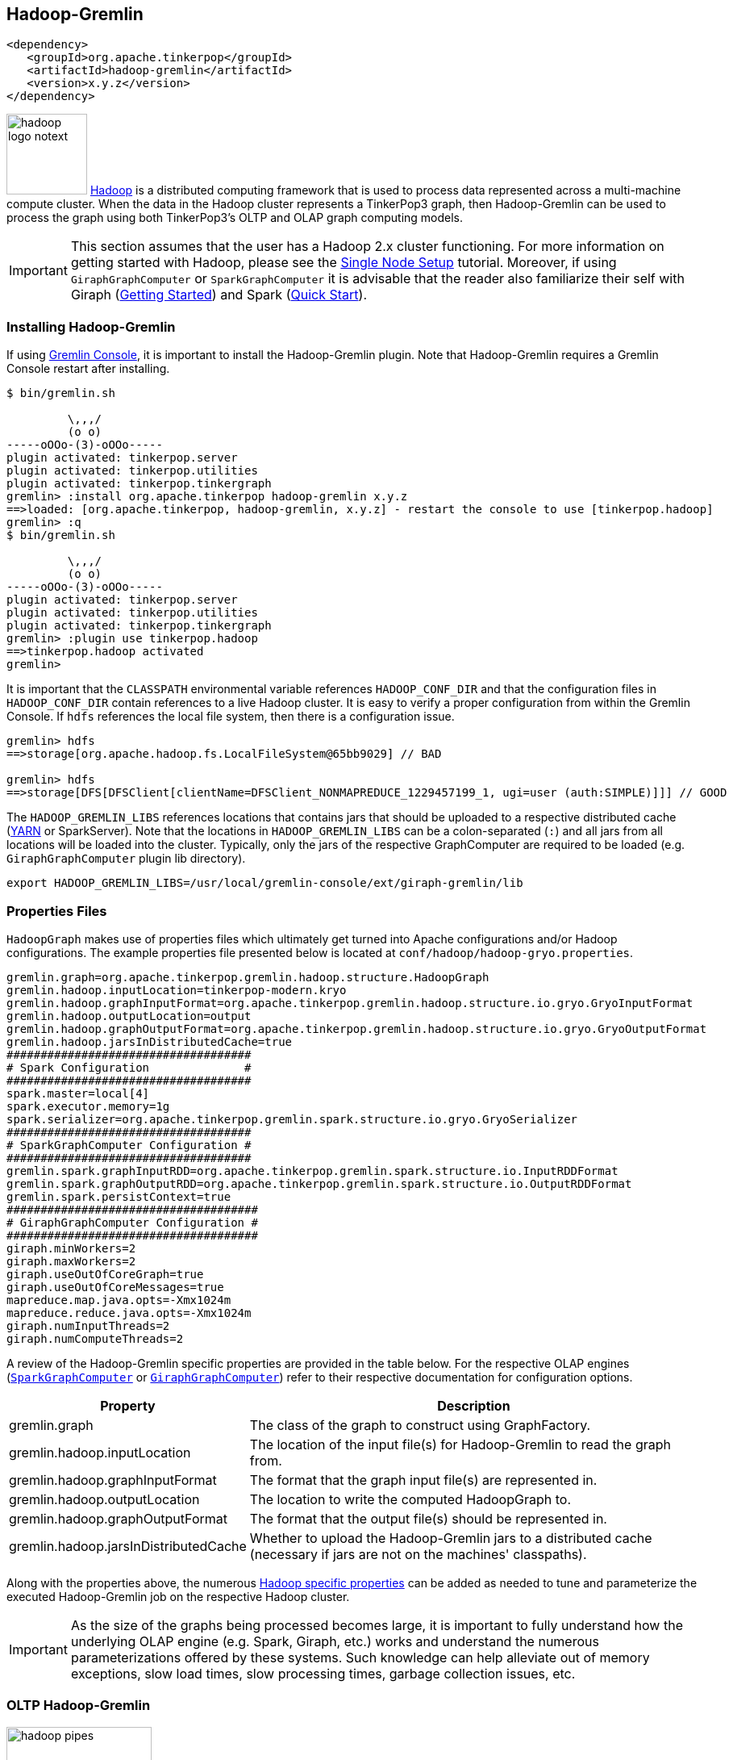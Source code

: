 ////
Licensed to the Apache Software Foundation (ASF) under one or more
contributor license agreements.  See the NOTICE file distributed with
this work for additional information regarding copyright ownership.
The ASF licenses this file to You under the Apache License, Version 2.0
(the "License"); you may not use this file except in compliance with
the License.  You may obtain a copy of the License at

  http://www.apache.org/licenses/LICENSE-2.0

Unless required by applicable law or agreed to in writing, software
distributed under the License is distributed on an "AS IS" BASIS,
WITHOUT WARRANTIES OR CONDITIONS OF ANY KIND, either express or implied.
See the License for the specific language governing permissions and
limitations under the License.
////
[[hadoop-gremlin]]
Hadoop-Gremlin
--------------

[source,xml]
----
<dependency>
   <groupId>org.apache.tinkerpop</groupId>
   <artifactId>hadoop-gremlin</artifactId>
   <version>x.y.z</version>
</dependency>
----

image:hadoop-logo-notext.png[width=100,float=left] link:http://hadoop.apache.org/[Hadoop] is a distributed
computing framework that is used to process data represented across a multi-machine compute cluster. When the
data in the Hadoop cluster represents a TinkerPop3 graph, then Hadoop-Gremlin can be used to process the graph
using both TinkerPop3's OLTP and OLAP graph computing models.

IMPORTANT: This section assumes that the user has a Hadoop 2.x cluster functioning. For more information on getting
started with Hadoop, please see the
link:http://hadoop.apache.org/docs/r2.7.2/hadoop-project-dist/hadoop-common/SingleCluster.html[Single Node Setup]
tutorial. Moreover, if using `GiraphGraphComputer` or `SparkGraphComputer` it is advisable that the reader also
familiarize their self with Giraph (link:http://giraph.apache.org/quick_start.html[Getting Started]) and Spark
(link:http://spark.apache.org/docs/latest/quick-start.html[Quick Start]).

Installing Hadoop-Gremlin
~~~~~~~~~~~~~~~~~~~~~~~~~

If using <<gremlin-console,Gremlin Console>>, it is important to install the Hadoop-Gremlin plugin. Note that
Hadoop-Gremlin requires a Gremlin Console restart after installing.

[source,text]
----
$ bin/gremlin.sh

         \,,,/
         (o o)
-----oOOo-(3)-oOOo-----
plugin activated: tinkerpop.server
plugin activated: tinkerpop.utilities
plugin activated: tinkerpop.tinkergraph
gremlin> :install org.apache.tinkerpop hadoop-gremlin x.y.z
==>loaded: [org.apache.tinkerpop, hadoop-gremlin, x.y.z] - restart the console to use [tinkerpop.hadoop]
gremlin> :q
$ bin/gremlin.sh

         \,,,/
         (o o)
-----oOOo-(3)-oOOo-----
plugin activated: tinkerpop.server
plugin activated: tinkerpop.utilities
plugin activated: tinkerpop.tinkergraph
gremlin> :plugin use tinkerpop.hadoop
==>tinkerpop.hadoop activated
gremlin>
----

It is important that the `CLASSPATH` environmental variable references `HADOOP_CONF_DIR` and that the configuration
files in `HADOOP_CONF_DIR` contain references to a live Hadoop cluster. It is easy to verify a proper configuration
from within the Gremlin Console. If `hdfs` references the local file system, then there is a configuration issue.

[source,text]
----
gremlin> hdfs
==>storage[org.apache.hadoop.fs.LocalFileSystem@65bb9029] // BAD

gremlin> hdfs
==>storage[DFS[DFSClient[clientName=DFSClient_NONMAPREDUCE_1229457199_1, ugi=user (auth:SIMPLE)]]] // GOOD
----

The `HADOOP_GREMLIN_LIBS` references locations that contains jars that should be uploaded to a respective
distributed cache (link:http://hadoop.apache.org/docs/current/hadoop-yarn/hadoop-yarn-site/YARN.html[YARN] or SparkServer).
Note that the locations in `HADOOP_GREMLIN_LIBS` can be a colon-separated (`:`) and all jars from all locations will
be loaded into the cluster. Typically, only the jars of the respective GraphComputer are required to be loaded (e.g.
`GiraphGraphComputer` plugin lib directory).

[source,shell]
export HADOOP_GREMLIN_LIBS=/usr/local/gremlin-console/ext/giraph-gremlin/lib

Properties Files
~~~~~~~~~~~~~~~~

`HadoopGraph` makes use of properties files which ultimately get turned into Apache configurations and/or
Hadoop configurations. The example properties file presented below is located at `conf/hadoop/hadoop-gryo.properties`.

[source,text]
gremlin.graph=org.apache.tinkerpop.gremlin.hadoop.structure.HadoopGraph
gremlin.hadoop.inputLocation=tinkerpop-modern.kryo
gremlin.hadoop.graphInputFormat=org.apache.tinkerpop.gremlin.hadoop.structure.io.gryo.GryoInputFormat
gremlin.hadoop.outputLocation=output
gremlin.hadoop.graphOutputFormat=org.apache.tinkerpop.gremlin.hadoop.structure.io.gryo.GryoOutputFormat
gremlin.hadoop.jarsInDistributedCache=true
####################################
# Spark Configuration              #
####################################
spark.master=local[4]
spark.executor.memory=1g
spark.serializer=org.apache.tinkerpop.gremlin.spark.structure.io.gryo.GryoSerializer
####################################
# SparkGraphComputer Configuration #
####################################
gremlin.spark.graphInputRDD=org.apache.tinkerpop.gremlin.spark.structure.io.InputRDDFormat
gremlin.spark.graphOutputRDD=org.apache.tinkerpop.gremlin.spark.structure.io.OutputRDDFormat
gremlin.spark.persistContext=true
#####################################
# GiraphGraphComputer Configuration #
#####################################
giraph.minWorkers=2
giraph.maxWorkers=2
giraph.useOutOfCoreGraph=true
giraph.useOutOfCoreMessages=true
mapreduce.map.java.opts=-Xmx1024m
mapreduce.reduce.java.opts=-Xmx1024m
giraph.numInputThreads=2
giraph.numComputeThreads=2

A review of the Hadoop-Gremlin specific properties are provided in the table below. For the respective OLAP
engines (<<sparkgraphcomputer,`SparkGraphComputer`>> or <<giraphgraphcomputer,`GiraphGraphComputer`>>) refer
to their respective documentation for configuration options.

[width="100%",cols="2,10",options="header"]
|=========================================================
|Property |Description
|gremlin.graph |The class of the graph to construct using GraphFactory.
|gremlin.hadoop.inputLocation |The location of the input file(s) for Hadoop-Gremlin to read the graph from.
|gremlin.hadoop.graphInputFormat |The format that the graph input file(s) are represented in.
|gremlin.hadoop.outputLocation |The location to write the computed HadoopGraph to.
|gremlin.hadoop.graphOutputFormat |The format that the output file(s) should be represented in.
|gremlin.hadoop.jarsInDistributedCache |Whether to upload the Hadoop-Gremlin jars to a distributed cache (necessary if jars are not on the machines' classpaths).
|=========================================================



Along with the properties above, the numerous link:http://hadoop.apache.org/docs/stable/hadoop-project-dist/hadoop-common/core-default.xml[Hadoop specific properties]
can be added as needed to tune and parameterize the executed Hadoop-Gremlin job on the respective Hadoop cluster.

IMPORTANT: As the size of the graphs being processed becomes large, it is important to fully understand how the
underlying OLAP engine (e.g. Spark, Giraph, etc.) works and understand the numerous parameterizations offered by
these systems. Such knowledge can help alleviate out of memory exceptions, slow load times, slow processing times,
garbage collection issues, etc.

OLTP Hadoop-Gremlin
~~~~~~~~~~~~~~~~~~~

image:hadoop-pipes.png[width=180,float=left] It is possible to execute OLTP operations over a `HadoopGraph`.
However, realize that the underlying HDFS files are not random access and thus, to retrieve a vertex, a linear scan
is required. OLTP operations are useful for peeking into the graph prior to executing a long running OLAP job -- e.g.
`g.V().valueMap().limit(10)`.

WARNING: OLTP operations on `HadoopGraph` are not efficient. They require linear scans to execute and are unreasonable
for large graphs. In such large graph situations, make use of <<traversalvertexprogram,TraversalVertexProgram>>
which is the OLAP Gremlin machine.

[gremlin-groovy]
----
hdfs.copyFromLocal('data/tinkerpop-modern.kryo', 'tinkerpop-modern.kryo')
hdfs.ls()
graph = GraphFactory.open('conf/hadoop/hadoop-gryo.properties')
g = graph.traversal()
g.V().count()
g.V().out().out().values('name')
g.V().group().by{it.value('name')[1]}.by('name').next()
----

OLAP Hadoop-Gremlin
~~~~~~~~~~~~~~~~~~~

image:hadoop-furnace.png[width=180,float=left] Hadoop-Gremlin was designed to execute OLAP operations via
`GraphComputer`. The OLTP examples presented previously are reproduced below, but using `TraversalVertexProgram`
for the execution of the Gremlin traversal.

A `Graph` in TinkerPop3 can support any number of `GraphComputer` implementations. Out of the box, Hadoop-Gremlin
supports the following three implementations.

* <<mapreducegraphcomputer,`MapReduceGraphComputer`>>: Leverages Hadoop's MapReduce engine to execute TinkerPop3 OLAP
computations. (*coming soon*)
** The graph must fit within the total disk space of the Hadoop cluster (supports massive graphs). Message passing is
coordinated via MapReduce jobs over the on-disk graph (slow traversals).
* <<sparkgraphcomputer,`SparkGraphComputer`>>: Leverages Apache Spark to execute TinkerPop3 OLAP computations.
** The graph may fit within the total RAM of the cluster (supports larger graphs). Message passing is coordinated via
Spark map/reduce/join operations on in-memory and disk-cached data (average speed traversals).
* <<giraphgraphcomputer,`GiraphGraphComputer`>>: Leverages Apache Giraph to execute TinkerPop3 OLAP computations.
** The graph should fit within the total RAM of the Hadoop cluster (graph size restriction), though "out-of-core"
processing is possible. Message passing is coordinated via ZooKeeper for the in-memory graph (speedy traversals).

TIP: image:gremlin-sugar.png[width=50,float=left] For those wanting to use the <<sugar-plugin,SugarPlugin>> with
their submitted traversal, do `:remote config useSugar true` as well as `:plugin use tinkerpop.sugar` at the start of
the Gremlin Console session if it is not already activated.

Note that `SparkGraphComputer` and `GiraphGraphComputer` are loaded via their respective plugins. Typically only
one plugin or the other is loaded depending on the desired `GraphComputer` to use.

[source,text]
----
$ bin/gremlin.sh

         \,,,/
         (o o)
-----oOOo-(3)-oOOo-----
plugin activated: tinkerpop.server
plugin activated: tinkerpop.utilities
plugin activated: tinkerpop.tinkergraph
plugin activated: tinkerpop.hadoop
gremlin> :install org.apache.tinkerpop giraph-gremlin x.y.z
==>loaded: [org.apache.tinkerpop, giraph-gremlin, x.y.z] - restart the console to use [tinkerpop.giraph]
gremlin> :install org.apache.tinkerpop spark-gremlin x.y.z
==>loaded: [org.apache.tinkerpop, spark-gremlin, x.y.z] - restart the console to use [tinkerpop.spark]
gremlin> :q
$ bin/gremlin.sh

         \,,,/
         (o o)
-----oOOo-(3)-oOOo-----
plugin activated: tinkerpop.server
plugin activated: tinkerpop.utilities
plugin activated: tinkerpop.tinkergraph
plugin activated: tinkerpop.hadoop
gremlin> :plugin use tinkerpop.giraph
==>tinkerpop.giraph activated
gremlin> :plugin use tinkerpop.spark
==>tinkerpop.spark activated
----

WARNING: Hadoop, Spark, and Giraph all depend on many of the same libraries (e.g. ZooKeeper, Snappy, Netty, Guava,
etc.). Unfortunately, typically these dependencies are not to the same versions of the respective libraries. As such,
it is best to *not* have both Spark and Giraph plugins loaded in the same console session nor in the same Java
project (though intelligent `<exclusion>`-usage can help alleviate conflicts in a Java project).

WARNING: It is important to note that when doing an OLAP traversal, any resulting vertices, edges, or properties will be
attached to the source graph. For Hadoop-based graphs, this may lead to linear search times on massive graphs. Thus,
if vertex, edge, or property objects are to be returns (as a final result), it is best to `.id()` to get the id
of the object and not the actual attached object.

[[mapreducegraphcomputer]]
MapReduceGraphComputer
^^^^^^^^^^^^^^^^^^^^^^

*COMING SOON*

[[sparkgraphcomputer]]
SparkGraphComputer
^^^^^^^^^^^^^^^^^^

[source,xml]
----
<dependency>
   <groupId>org.apache.tinkerpop</groupId>
   <artifactId>spark-gremlin</artifactId>
   <version>x.y.z</version>
</dependency>
----

image:spark-logo.png[width=175,float=left] link:http://spark.apache.org[Spark] is an Apache Software Foundation
project focused on general-purpose OLAP data processing. Spark provides a hybrid in-memory/disk-based distributed
computing model that is similar to Hadoop's MapReduce model. Spark maintains a fluent function chaining DSL that is
arguably easier for developers to work with than native Hadoop MapReduce. Spark-Gremlin provides an implementation of
the bulk-synchronous parallel, distributed message passing algorithm within Spark and thus, any `VertexProgram` can be
executed over `SparkGraphComputer`.

If `SparkGraphComputer` will be used as the `GraphComputer` for `HadoopGraph` then its `lib` directory should be
specified in `HADOOP_GREMLIN_LIBS`.

[source,shell]
export HADOOP_GREMLIN_LIBS=$HADOOP_GREMLIN_LIBS:/usr/local/gremlin-console/ext/spark-gremlin/lib

Furthermore the `lib/` directory should be distributed across all machines in the SparkServer cluster. For this purpose TinkerPop
provides a helper script, which takes the Spark installation directory and the Spark machines as input:

[source,shell]
bin/hadoop/init-tp-spark.sh /usr/local/spark spark@10.0.0.1 spark@10.0.0.2 spark@10.0.0.3

Once the `lib/` directory is distributed, `SparkGraphComputer` can be used as follows.

[gremlin-groovy]
----
graph = GraphFactory.open('conf/hadoop/hadoop-gryo.properties')
g = graph.traversal(computer(SparkGraphComputer))
g.V().count()
g.V().out().out().values('name')
----

For using lambdas in Gremlin-Groovy, simply provide `:remote connect` a `TraversalSource` which leverages SparkGraphComputer.

[gremlin-groovy]
----
graph = GraphFactory.open('conf/hadoop/hadoop-gryo.properties')
g = graph.traversal(computer(SparkGraphComputer))
:remote connect tinkerpop.hadoop graph g
:> g.V().group().by{it.value('name')[1]}.by('name')
----

The `SparkGraphComputer` algorithm leverages Spark's caching abilities to reduce the amount of data shuffled across
the wire on each iteration of the <<vertexprogram,`VertexProgram`>>. When the graph is loaded as a Spark RDD
(Resilient Distributed Dataset) it is immediately cached as `graphRDD`. The `graphRDD` is a distributed adjacency
list which encodes the vertex, its properties, and all its incident edges. On the first iteration, each vertex
(in parallel) is passed through `VertexProgram.execute()`. This yields an output of the vertex's mutated state
(i.e. updated compute keys -- `propertyX`) and its outgoing messages. This `viewOutgoingRDD` is then reduced to
`viewIncomingRDD` where the outgoing messages are sent to their respective vertices. If a `MessageCombiner` exists
for the vertex program, then messages are aggregated locally and globally to ultimately yield one incoming message
for the vertex. This reduce sequence is the "message pass." If the vertex program does not terminate on this
iteration, then the `viewIncomingRDD` is joined with the cached `graphRDD` and the process continues. When there
are no more iterations, there is a final join and the resultant RDD is stripped of its edges and messages. This
`mapReduceRDD` is cached and is processed by each <<mapreduce,`MapReduce`>> job in the
<<graphcomputer,`GraphComputer`>> computation.

image::spark-algorithm.png[width=775]

[width="100%",cols="2,10",options="header"]
|========================================================
|Property |Description
|gremlin.spark.graphInputRDD |A class for creating RDD's from underlying graph data, defaults to Hadoop `InputFormat`.
|gremlin.spark.graphOutputRDD |A class for output RDD's, defaults to Hadoop `OutputFormat`.
|gremlin.spark.graphStorageLevel |What `StorageLevel` to use for the cached graph during job execution (default `MEMORY_ONLY`).
|gremlin.spark.persistContext |Whether to create a new `SparkContext` for every `SparkGraphComputer` or to reuse an existing one.
|gremlin.spark.persistStorageLevel |What `StorageLevel` to use when persisted RDDs via `PersistedOutputRDD` (default `MEMORY_ONLY`).
|========================================================

InputRDD and OutputRDD
++++++++++++++++++++++

If the provider/user does not want to use Hadoop `InputFormats`, it is possible to leverage Spark's RDD
constructs directly. There is a `gremlin.spark.graphInputRDD` configuration that references a `Class<? extends
InputRDD>`. An `InputRDD` provides a read method that takes a `SparkContext` and returns a graphRDD. Likewise, use
`gremlin.spark.graphOutputRDD` and the respective `OutputRDD`.

If the graph system provider uses an `InputRDD`, the RDD should maintain an associated `org.apache.spark.Partitioner`. By doing so,
`SparkGraphComputer` will not partition the loaded graph across the cluster as it has already been partitioned by the graph system provider.
This can save a significant amount of time and space resources.
If the `InputRDD` does not have a registered partitioner, `SparkGraphComputer` will partition the graph using
a `org.apache.spark.HashPartitioner` with the number of partitions being either the number of existing partitions in the input (e.g. input splits)
or the user specified number of `GraphComputer.workers()`.

Storage Levels
++++++++++++++

The `SparkGraphComputer` uses `MEMORY_ONLY` to cache the input graph and the output graph by default. Users should be aware of the impact of
different storage levels, since the default settings can quickly lead to memory issues on larger graphs. An overview of Spark's persistence
settings is provided in link:http://spark.apache.org/docs/latest/programming-guide.html#rdd-persistence[Spark's programming guide].


Using a Persisted Context
+++++++++++++++++++++++++

It is possible to persist the graph RDD between jobs within the `SparkContext` (e.g. SparkServer) by leveraging `PersistedOutputRDD`.
Note that `gremlin.spark.persistContext` should be set to `true` or else the persisted RDD will be destroyed when the `SparkContext` closes.
The persisted RDD is named by the `gremlin.hadoop.outputLocation` configuration. Similarly, `PersistedInputRDD` is used with respective
`gremlin.hadoop.inputLocation` to retrieve the persisted RDD from the `SparkContext`.

When using a persistent `SparkContext` the configuration used by the original Spark Configuration will be inherited by all threaded
references to that Spark Context. The exception to this rule are those properties which have a specific thread local effect.

.Thread Local Properties
. spark.jobGroup.id
. spark.job.description
. spark.job.interruptOnCancel
. spark.scheduler.pool

Finally, there is a `spark` object that can be used to manage persisted RDDs (see <<interacting-with-spark, Interacting with Spark>>).

[[bulkdumpervertexprogramusingspark]]
Exporting with BulkDumperVertexProgram
++++++++++++++++++++++++++++++++++++++

The <<bulkdumpervertexprogram, BulkDumperVertexProgram>> exports a whole graph in any of the supported Hadoop GraphOutputFormats (`GraphSONOutputFormat`,
`GryoOutputFormat` or `ScriptOutputFormat`). The example below takes a Hadoop graph as the input (in `GryoInputFormat`) and exports it as a GraphSON file
(`GraphSONOutputFormat`).

[gremlin-groovy]
----
hdfs.copyFromLocal('data/tinkerpop-modern.kryo', 'tinkerpop-modern.kryo')
graph = GraphFactory.open('conf/hadoop/hadoop-gryo.properties')
graph.configuration().setProperty('gremlin.hadoop.graphOutputFormat', 'org.apache.tinkerpop.gremlin.hadoop.structure.io.graphson.GraphSONOutputFormat')
graph.compute(SparkGraphComputer).program(BulkDumperVertexProgram.build().create()).submit().get()
hdfs.ls('output')
hdfs.head('output/~g')
----

Loading with BulkLoaderVertexProgram
++++++++++++++++++++++++++++++++++++

The <<bulkloadervertexprogram, BulkLoaderVertexProgram>> is a generalized bulk loader that can be used to load large
amounts of data to and from different `Graph` implementations. The following code demonstrates how to load the
Grateful Dead graph from HadoopGraph into TinkerGraph over Spark:

[gremlin-groovy]
----
hdfs.copyFromLocal('data/grateful-dead.kryo', 'grateful-dead.kryo')
readGraph = GraphFactory.open('conf/hadoop/hadoop-grateful-gryo.properties')
writeGraph = 'conf/tinkergraph-gryo.properties'
blvp = BulkLoaderVertexProgram.build().
           keepOriginalIds(false).
           writeGraph(writeGraph).create(readGraph)
readGraph.compute(SparkGraphComputer).workers(1).program(blvp).submit().get()
:set max-iteration 10
graph = GraphFactory.open(writeGraph)
g = graph.traversal()
g.V().valueMap()
graph.close()
----

[source,properties]
----
# hadoop-grateful-gryo.properties

#
# Hadoop Graph Configuration
#
gremlin.graph=org.apache.tinkerpop.gremlin.hadoop.structure.HadoopGraph
gremlin.hadoop.graphInputFormat=org.apache.tinkerpop.gremlin.hadoop.structure.io.gryo.GryoInputFormat
gremlin.hadoop.inputLocation=grateful-dead.kryo
gremlin.hadoop.outputLocation=output
gremlin.hadoop.jarsInDistributedCache=true

#
# SparkGraphComputer Configuration
#
spark.master=local[1]
spark.executor.memory=1g
spark.serializer=org.apache.tinkerpop.gremlin.spark.structure.io.gryo.GryoSerializer
----

[source,properties]
----
# tinkergraph-gryo.properties

gremlin.graph=org.apache.tinkerpop.gremlin.tinkergraph.structure.TinkerGraph
gremlin.tinkergraph.graphFormat=gryo
gremlin.tinkergraph.graphLocation=/tmp/tinkergraph.kryo
----

IMPORTANT: The path to TinkerGraph jars needs to be included in the `HADOOP_GREMLIN_LIBS` for the above example to work.

[[giraphgraphcomputer]]
GiraphGraphComputer
^^^^^^^^^^^^^^^^^^^

[source,xml]
----
<dependency>
   <groupId>org.apache.tinkerpop</groupId>
   <artifactId>giraph-gremlin</artifactId>
   <version>x.y.z</version>
</dependency>
----

image:giraph-logo.png[width=100,float=left] link:http://giraph.apache.org[Giraph] is an Apache Software Foundation
project focused on OLAP-based graph processing. Giraph makes use of the distributed graph computing paradigm made
popular by Google's Pregel. In Giraph, developers write "vertex programs" that get executed at each vertex in
parallel. These programs communicate with one another in a bulk synchronous parallel (BSP) manner. This model aligns
with TinkerPop3's `GraphComputer` API. TinkerPop3 provides an implementation of `GraphComputer` that works for Giraph
called `GiraphGraphComputer`. Moreover, with TinkerPop3's <<mapreduce,MapReduce>>-framework, the standard
Giraph/Pregel model is extended to support an arbitrary number of MapReduce phases to aggregate and yield results
from the graph. Below are examples using `GiraphGraphComputer` from the <<gremlin-console,Gremlin-Console>>.

WARNING: Giraph uses a large number of Hadoop counters. The default for Hadoop is 120. In `mapred-site.xml` it is
possible to increase the limit it via the `mapreduce.job.counters.max` property. A good value to use is 1000. This
is a cluster-wide property so be sure to restart the cluster after updating.

WARNING: The maximum number of workers can be no larger than the number of map-slots in the Hadoop cluster minus 1.
For example, if the Hadoop cluster has 4 map slots, then `giraph.maxWorkers` can not be larger than 3. One map-slot
is reserved for the master compute node and all other slots can be allocated as workers to execute the VertexPrograms
on the vertices of the graph.

If `GiraphGraphComputer` will be used as the `GraphComputer` for `HadoopGraph` then its `lib` directory should be
specified in `HADOOP_GREMLIN_LIBS`.

[source,shell]
export HADOOP_GREMLIN_LIBS=$HADOOP_GREMLIN_LIBS:/usr/local/gremlin-console/ext/giraph-gremlin/lib

Or, the user can specify the directory in the Gremlin Console.

[source,groovy]
System.setProperty('HADOOP_GREMLIN_LIBS',System.getProperty('HADOOP_GREMLIN_LIBS') + ':' + '/usr/local/gremlin-console/ext/giraph-gremlin/lib')

[gremlin-groovy]
----
graph = GraphFactory.open('conf/hadoop/hadoop-gryo.properties')
g = graph.traversal(computer(GiraphGraphComputer))
g.V().count()
g.V().out().out().values('name')
----

IMPORTANT: The examples above do not use lambdas (i.e. closures in Gremlin-Groovy). This makes the traversal
serializable and thus, able to be distributed to all machines in the Hadoop cluster. If a lambda is required in a
traversal, then the traversal must be sent as a `String` and compiled locally at each machine in the cluster. The
following example demonstrates the `:remote` command which allows for submitting Gremlin traversals as a `String`.

[gremlin-groovy]
----
graph = GraphFactory.open('conf/hadoop/hadoop-gryo.properties')
g = graph.traversal(computer(GiraphGraphComputer))
:remote connect tinkerpop.hadoop graph g
:> g.V().group().by{it.value('name')[1]}.by('name')
result
result.memory.runtime
result.memory.keys()
result.memory.get('~reducing')
----

NOTE: If the user explicitly specifies `giraph.maxWorkers` and/or `giraph.numComputeThreads` in the configuration,
then these values will be used by Giraph. However, if these are not specified and the user never calls
`GraphComputer.workers()` then `GiraphGraphComputer` will try to compute the number of workers/threads to use based
on the cluster's profile.

Loading with BulkLoaderVertexProgram
++++++++++++++++++++++++++++++++++++

The <<bulkloadervertexprogram, BulkLoaderVertexProgram>> is a generalized bulk loader that can be used to load
large amounts of data to and from different `Graph` implementations. The following code demonstrates how to load
the Grateful Dead graph from HadoopGraph into TinkerGraph over Giraph:

[gremlin-groovy]
----
hdfs.copyFromLocal('data/grateful-dead.kryo', 'grateful-dead.kryo')
readGraph = GraphFactory.open('conf/hadoop/hadoop-grateful-gryo.properties')
writeGraph = 'conf/tinkergraph-gryo.properties'
blvp = BulkLoaderVertexProgram.build().
           keepOriginalIds(false).
           writeGraph(writeGraph).create(readGraph)
readGraph.compute(GiraphGraphComputer).workers(1).program(blvp).submit().get()
:set max-iteration 10
graph = GraphFactory.open(writeGraph)
g = graph.traversal()
g.V().valueMap()
graph.close()
----

[source,properties]
----
# hadoop-grateful-gryo.properties

#
# Hadoop Graph Configuration
#
gremlin.graph=org.apache.tinkerpop.gremlin.hadoop.structure.HadoopGraph
gremlin.hadoop.graphInputFormat=org.apache.tinkerpop.gremlin.hadoop.structure.io.gryo.GryoInputFormat
gremlin.hadoop.graphOutputFormat=org.apache.hadoop.mapreduce.lib.output.NullOutputFormat
gremlin.hadoop.inputLocation=grateful-dead.kryo
gremlin.hadoop.outputLocation=output
gremlin.hadoop.jarsInDistributedCache=true

#
# GiraphGraphComputer Configuration
#
giraph.minWorkers=1
giraph.maxWorkers=1
giraph.useOutOfCoreGraph=true
giraph.useOutOfCoreMessages=true
mapred.map.child.java.opts=-Xmx1024m
mapred.reduce.child.java.opts=-Xmx1024m
giraph.numInputThreads=4
giraph.numComputeThreads=4
giraph.maxMessagesInMemory=100000
----

[source,properties]
----
# tinkergraph-gryo.properties

gremlin.graph=org.apache.tinkerpop.gremlin.tinkergraph.structure.TinkerGraph
gremlin.tinkergraph.graphFormat=gryo
gremlin.tinkergraph.graphLocation=/tmp/tinkergraph.kryo
----

NOTE: The path to TinkerGraph needs to be included in the `HADOOP_GREMLIN_LIBS` for the above example to work.

Input/Output Formats
~~~~~~~~~~~~~~~~~~~~

image:adjacency-list.png[width=300,float=right] Hadoop-Gremlin provides various I/O formats -- i.e. Hadoop
`InputFormat` and `OutputFormat`. All of the formats make use of an link:http://en.wikipedia.org/wiki/Adjacency_list[adjacency list]
representation of the graph where each "row" represents a single vertex, its properties, and its incoming and
outgoing edges.

{empty} +

[[gryo-io-format]]
Gryo I/O Format
^^^^^^^^^^^^^^^

* **InputFormat**: `org.apache.tinkerpop.gremlin.hadoop.structure.io.gryo.GryoInputFormat`
* **OutputFormat**: `org.apache.tinkerpop.gremlin.hadoop.structure.io.gryo.GryoOutputFormat`

<<gryo-reader-writer,Gryo>> is a binary graph format that leverages link:https://github.com/EsotericSoftware/kryo[Kryo]
to make a compact, binary representation of a vertex. It is recommended that users leverage Gryo given its space/time
savings over text-based representations.

NOTE: The `GryoInputFormat` is splittable.

[[graphson-io-format]]
GraphSON I/O Format
^^^^^^^^^^^^^^^^^^^

* **InputFormat**: `org.apache.tinkerpop.gremlin.hadoop.structure.io.graphson.GraphSONInputFormat`
* **OutputFormat**: `org.apache.tinkerpop.gremlin.hadoop.structure.io.graphson.GraphSONOutputFormat`

<<graphson-reader-writer,GraphSON>> is a JSON based graph format. GraphSON is a space-expensive graph format in that
it is a text-based markup language. However, it is convenient for many developers to work with as its structure is
simple (easy to create and parse).

The data below represents an adjacency list representation of the classic TinkerGraph toy graph in GraphSON format.

[source,json]
----
{"id":1,"label":"person","outE":{"created":[{"id":9,"inV":3,"properties":{"weight":0.4}}],"knows":[{"id":7,"inV":2,"properties":{"weight":0.5}},{"id":8,"inV":4,"properties":{"weight":1.0}}]},"properties":{"name":[{"id":0,"value":"marko"}],"age":[{"id":1,"value":29}]}}
{"id":2,"label":"person","inE":{"knows":[{"id":7,"outV":1,"properties":{"weight":0.5}}]},"properties":{"name":[{"id":2,"value":"vadas"}],"age":[{"id":3,"value":27}]}}
{"id":3,"label":"software","inE":{"created":[{"id":9,"outV":1,"properties":{"weight":0.4}},{"id":11,"outV":4,"properties":{"weight":0.4}},{"id":12,"outV":6,"properties":{"weight":0.2}}]},"properties":{"name":[{"id":4,"value":"lop"}],"lang":[{"id":5,"value":"java"}]}}
{"id":4,"label":"person","inE":{"knows":[{"id":8,"outV":1,"properties":{"weight":1.0}}]},"outE":{"created":[{"id":10,"inV":5,"properties":{"weight":1.0}},{"id":11,"inV":3,"properties":{"weight":0.4}}]},"properties":{"name":[{"id":6,"value":"josh"}],"age":[{"id":7,"value":32}]}}
{"id":5,"label":"software","inE":{"created":[{"id":10,"outV":4,"properties":{"weight":1.0}}]},"properties":{"name":[{"id":8,"value":"ripple"}],"lang":[{"id":9,"value":"java"}]}}
{"id":6,"label":"person","outE":{"created":[{"id":12,"inV":3,"properties":{"weight":0.2}}]},"properties":{"name":[{"id":10,"value":"peter"}],"age":[{"id":11,"value":35}]}}
----

[[script-io-format]]
Script I/O Format
^^^^^^^^^^^^^^^^^

* **InputFormat**: `org.apache.tinkerpop.gremlin.hadoop.structure.io.script.ScriptInputFormat`
* **OutputFormat**: `org.apache.tinkerpop.gremlin.hadoop.structure.io.script.ScriptOutputFormat`

`ScriptInputFormat` and `ScriptOutputFormat` take an arbitrary script and use that script to either read or write
`Vertex` objects, respectively. This can be considered the most general `InputFormat`/`OutputFormat` possible in that
Hadoop-Gremlin uses the user provided script for all reading/writing.

ScriptInputFormat
+++++++++++++++++

The data below represents an adjacency list representation of the classic TinkerGraph toy graph. First line reads,
"vertex `1`, labeled `person` having 2 property values (`marko` and `29`) has 3 outgoing edges; the first edge is
labeled `knows`, connects the current vertex `1` with vertex `2` and has a property value `0.4`, and so on."

[source]
1:person:marko:29 knows:2:0.5,knows:4:1.0,created:3:0.4
2:person:vadas:27
3:project:lop:java
4:person:josh:32 created:3:0.4,created:5:1.0
5:project:ripple:java
6:person:peter:35 created:3:0.2

There is no corresponding `InputFormat` that can parse this particular file (or some adjacency list variant of it).
As such, `ScriptInputFormat` can be used. With `ScriptInputFormat` a script is stored in HDFS and leveraged by each
mapper in the Hadoop job. The script must have the following method defined:

[source,groovy]
def parse(String line, ScriptElementFactory factory) { ... }

`ScriptElementFactory` is a legacy from previous versions and, although it's still functional, it should no longer be used.
In order to create vertices and edges, the `parse()` method gets access to a global variable named `graph`, which holds
the local `StarGraph` for the current line/vertex.

An appropriate `parse()` for the above adjacency list file is:

[source,groovy]
def parse(line, factory) {
    def parts = line.split(/ /)
    def (id, label, name, x) = parts[0].split(/:/).toList()
    def v1 = graph.addVertex(T.id, id, T.label, label)
    if (name != null) v1.property('name', name) // first value is always the name
    if (x != null) {
        // second value depends on the vertex label; it's either
        // the age of a person or the language of a project
        if (label.equals('project')) v1.property('lang', x)
        else v1.property('age', Integer.valueOf(x))
    }
    if (parts.length == 2) {
        parts[1].split(/,/).grep { !it.isEmpty() }.each {
            def (eLabel, refId, weight) = it.split(/:/).toList()
            def v2 = graph.addVertex(T.id, refId)
            v1.addOutEdge(eLabel, v2, 'weight', Double.valueOf(weight))
        }
    }
    return v1
}

The resultant `Vertex` denotes whether the line parsed yielded a valid Vertex. As such, if the line is not valid
(e.g. a comment line, a skip line, etc.), then simply return `null`.

ScriptOutputFormat Support
++++++++++++++++++++++++++

The principle above can also be used to convert a vertex to an arbitrary `String` representation that is ultimately
streamed back to a file in HDFS. This is the role of `ScriptOutputFormat`. `ScriptOutputFormat` requires that the
provided script maintains a method with the following signature:

[source,groovy]
def stringify(Vertex vertex) { ... }

An appropriate `stringify()` to produce output in the same format that was shown in the `ScriptInputFormat` sample is:

[source,groovy]
def stringify(vertex) {
    def v = vertex.values('name', 'age', 'lang').inject(vertex.id(), vertex.label()).join(':')
    def outE = vertex.outE().map {
        def e = it.get()
        e.values('weight').inject(e.label(), e.inV().next().id()).join(':')
    }.join(',')
    return [v, outE].join('\t')
}



Storage Systems
~~~~~~~~~~~~~~~

Hadoop-Gremlin provides two implementations of the `Storage` API:

* `FileSystemStorage`: Access HDFS and local file system data.
* `SparkContextStorage`: Access Spark persisted RDD data.

[[interacting-with-hdfs]]
Interacting with HDFS
^^^^^^^^^^^^^^^^^^^^^

The distributed file system of Hadoop is called link:http://en.wikipedia.org/wiki/Apache_Hadoop#Hadoop_distributed_file_system[HDFS].
The results of any OLAP operation are stored in HDFS accessible via `hdfs`. For local file system access, there is `local`.

[gremlin-groovy]
----
graph = GraphFactory.open('conf/hadoop/hadoop-gryo.properties')
graph.compute(SparkGraphComputer).program(PeerPressureVertexProgram.build().create(graph)).mapReduce(ClusterCountMapReduce.build().memoryKey('clusterCount').create()).submit().get();
hdfs.ls()
hdfs.ls('output')
hdfs.head('output', GryoInputFormat)
hdfs.head('output', 'clusterCount', SequenceFileInputFormat)
hdfs.rm('output')
hdfs.ls()
----

[[interacting-with-spark]]
Interacting with Spark
^^^^^^^^^^^^^^^^^^^^^^

If a Spark context is persisted, then Spark RDDs will remain the Spark cache and accessible over subsequent jobs.
RDDs are retrieved and saved to the `SparkContext` via `PersistedInputRDD` and `PersistedOutputRDD` respectivly.
Persisted RDDs can be accessed using `spark`.

[gremlin-groovy]
----
Spark.create('local[4]')
graph = GraphFactory.open('conf/hadoop/hadoop-gryo.properties')
graph.configuration().setProperty('gremlin.spark.graphOutputRDD', PersistedOutputRDD.class.getCanonicalName())
graph.configuration().clearProperty('gremlin.hadoop.graphOutputFormat')
graph.configuration().setProperty('gremlin.spark.persistContext',true)
graph.compute(SparkGraphComputer).program(PeerPressureVertexProgram.build().create(graph)).mapReduce(ClusterCountMapReduce.build().memoryKey('clusterCount').create()).submit().get();
spark.ls()
spark.ls('output')
spark.head('output', PersistedInputRDD)
spark.head('output', 'clusterCount', PersistedInputRDD)
spark.rm('output')
spark.ls()
----

A Command Line Example
~~~~~~~~~~~~~~~~~~~~~~

image::pagerank-logo.png[width=300]

The classic link:http://en.wikipedia.org/wiki/PageRank[PageRank] centrality algorithm can be executed over the
TinkerPop graph from the command line using `GiraphGraphComputer`.

WARNING: Be sure that the `HADOOP_GREMLIN_LIBS` references the location `lib` directory of the respective
`GraphComputer` engine being used or else the requisite dependencies will not be uploaded to the Hadoop cluster.

[source,text]
----
$ hdfs dfs -copyFromLocal data/tinkerpop-modern.json tinkerpop-modern.json
$ hdfs dfs -ls
Found 2 items
-rw-r--r--   1 marko supergroup       2356 2014-07-28 13:00 /user/marko/tinkerpop-modern.json
$ hadoop jar target/giraph-gremlin-x.y.z-job.jar org.apache.tinkerpop.gremlin.giraph.process.computer.GiraphGraphComputer ../hadoop-gremlin/conf/hadoop-graphson.properties
15/09/11 08:02:08 WARN util.NativeCodeLoader: Unable to load native-hadoop library for your platform... using builtin-java classes where applicable
15/09/11 08:02:11 INFO computer.GiraphGraphComputer: HadoopGremlin(Giraph): PageRankVertexProgram[alpha=0.85,iterations=30]
15/09/11 08:02:12 INFO mapreduce.JobSubmitter: number of splits:3
15/09/11 08:02:12 INFO mapreduce.JobSubmitter: Submitting tokens for job: job_1441915907347_0028
15/09/11 08:02:12 INFO impl.YarnClientImpl: Submitted application application_1441915907347_0028
15/09/11 08:02:12 INFO job.GiraphJob: Tracking URL: http://markos-macbook:8088/proxy/application_1441915907347_0028/
15/09/11 08:02:12 INFO job.GiraphJob: Waiting for resources... Job will start only when it gets all 3 mappers
15/09/11 08:03:54 INFO mapreduce.Job: Running job: job_1441915907347_0028
15/09/11 08:03:55 INFO mapreduce.Job: Job job_1441915907347_0028 running in uber mode : false
15/09/11 08:03:55 INFO mapreduce.Job:  map 33% reduce 0%
15/09/11 08:03:57 INFO mapreduce.Job:  map 67% reduce 0%
15/09/11 08:04:01 INFO mapreduce.Job:  map 100% reduce 0%
15/09/11 08:06:17 INFO mapreduce.Job: Job job_1441915907347_0028 completed successfully
15/09/11 08:06:17 INFO mapreduce.Job: Counters: 80
    File System Counters
        FILE: Number of bytes read=0
        FILE: Number of bytes written=483918
        FILE: Number of read operations=0
        FILE: Number of large read operations=0
        FILE: Number of write operations=0
        HDFS: Number of bytes read=1465
        HDFS: Number of bytes written=1760
        HDFS: Number of read operations=39
        HDFS: Number of large read operations=0
        HDFS: Number of write operations=20
    Job Counters
        Launched map tasks=3
        Other local map tasks=3
        Total time spent by all maps in occupied slots (ms)=458105
        Total time spent by all reduces in occupied slots (ms)=0
        Total time spent by all map tasks (ms)=458105
        Total vcore-seconds taken by all map tasks=458105
        Total megabyte-seconds taken by all map tasks=469099520
    Map-Reduce Framework
        Map input records=3
        Map output records=0
        Input split bytes=132
        Spilled Records=0
        Failed Shuffles=0
        Merged Map outputs=0
        GC time elapsed (ms)=1594
        CPU time spent (ms)=0
        Physical memory (bytes) snapshot=0
        Virtual memory (bytes) snapshot=0
        Total committed heap usage (bytes)=527958016
    Giraph Stats
        Aggregate edges=0
        Aggregate finished vertices=0
        Aggregate sent message message bytes=13535
        Aggregate sent messages=186
        Aggregate vertices=6
        Current master task partition=0
        Current workers=2
        Last checkpointed superstep=0
        Sent message bytes=438
        Sent messages=6
        Superstep=31
    Giraph Timers
        Initialize (ms)=2996
        Input superstep (ms)=5209
        Setup (ms)=59
        Shutdown (ms)=9324
        Superstep 0 GiraphComputation (ms)=3861
        Superstep 1 GiraphComputation (ms)=4027
        Superstep 10 GiraphComputation (ms)=4000
        Superstep 11 GiraphComputation (ms)=4004
        Superstep 12 GiraphComputation (ms)=3999
        Superstep 13 GiraphComputation (ms)=4000
        Superstep 14 GiraphComputation (ms)=4005
        Superstep 15 GiraphComputation (ms)=4003
        Superstep 16 GiraphComputation (ms)=4001
        Superstep 17 GiraphComputation (ms)=4007
        Superstep 18 GiraphComputation (ms)=3998
        Superstep 19 GiraphComputation (ms)=4006
        Superstep 2 GiraphComputation (ms)=4007
        Superstep 20 GiraphComputation (ms)=3996
        Superstep 21 GiraphComputation (ms)=4006
        Superstep 22 GiraphComputation (ms)=4002
        Superstep 23 GiraphComputation (ms)=3998
        Superstep 24 GiraphComputation (ms)=4003
        Superstep 25 GiraphComputation (ms)=4001
        Superstep 26 GiraphComputation (ms)=4003
        Superstep 27 GiraphComputation (ms)=4005
        Superstep 28 GiraphComputation (ms)=4002
        Superstep 29 GiraphComputation (ms)=4001
        Superstep 3 GiraphComputation (ms)=3988
        Superstep 30 GiraphComputation (ms)=4248
        Superstep 4 GiraphComputation (ms)=4010
        Superstep 5 GiraphComputation (ms)=3998
        Superstep 6 GiraphComputation (ms)=3996
        Superstep 7 GiraphComputation (ms)=4005
        Superstep 8 GiraphComputation (ms)=4009
        Superstep 9 GiraphComputation (ms)=3994
        Total (ms)=138788
    File Input Format Counters
        Bytes Read=0
    File Output Format Counters
        Bytes Written=0
$ hdfs dfs -cat output/~g/*
{"id":1,"label":"person","properties":{"gremlin.pageRankVertexProgram.pageRank":[{"id":39,"value":0.15000000000000002}],"name":[{"id":0,"value":"marko"}],"gremlin.pageRankVertexProgram.edgeCount":[{"id":10,"value":3.0}],"age":[{"id":1,"value":29}]}}
{"id":5,"label":"software","properties":{"gremlin.pageRankVertexProgram.pageRank":[{"id":35,"value":0.23181250000000003}],"name":[{"id":8,"value":"ripple"}],"gremlin.pageRankVertexProgram.edgeCount":[{"id":6,"value":0.0}],"lang":[{"id":9,"value":"java"}]}}
{"id":3,"label":"software","properties":{"gremlin.pageRankVertexProgram.pageRank":[{"id":39,"value":0.4018125}],"name":[{"id":4,"value":"lop"}],"gremlin.pageRankVertexProgram.edgeCount":[{"id":10,"value":0.0}],"lang":[{"id":5,"value":"java"}]}}
{"id":4,"label":"person","properties":{"gremlin.pageRankVertexProgram.pageRank":[{"id":39,"value":0.19250000000000003}],"name":[{"id":6,"value":"josh"}],"gremlin.pageRankVertexProgram.edgeCount":[{"id":10,"value":2.0}],"age":[{"id":7,"value":32}]}}
{"id":2,"label":"person","properties":{"gremlin.pageRankVertexProgram.pageRank":[{"id":35,"value":0.19250000000000003}],"name":[{"id":2,"value":"vadas"}],"gremlin.pageRankVertexProgram.edgeCount":[{"id":6,"value":0.0}],"age":[{"id":3,"value":27}]}}
{"id":6,"label":"person","properties":{"gremlin.pageRankVertexProgram.pageRank":[{"id":35,"value":0.15000000000000002}],"name":[{"id":10,"value":"peter"}],"gremlin.pageRankVertexProgram.edgeCount":[{"id":6,"value":1.0}],"age":[{"id":11,"value":35}]}}
----

Vertex 4 ("josh") is isolated below:

[source,js]
----
{
  "id":4,
  "label":"person",
  "properties": {
    "gremlin.pageRankVertexProgram.pageRank":[{"id":39,"value":0.19250000000000003}],
    "name":[{"id":6,"value":"josh"}],
    "gremlin.pageRankVertexProgram.edgeCount":[{"id":10,"value":2.0}],
    "age":[{"id":7,"value":32}]}
  }
}
----